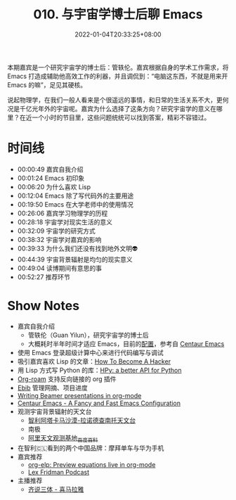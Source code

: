 #+TITLE: 010. 与宇宙学博士后聊 Emacs
#+DATE: 2022-01-04T20:33:25+08:00
#+LASTMOD: 2022-06-27T10:21:00+0800
#+PODCAST_MP3: https://aod.cos.tx.xmcdn.com/storages/2098-audiofreehighqps/99/3C/GKwRIW4FrfWkAaCFKQEK8C7n.m4a
#+PODCAST_DURATION: 00:56:11
#+PODCAST_LENGTH: 27269231
#+PODCAST_IMAGE_SRC: guests/guanyilun.jpg
#+PODCAST_IMAGE_ALT: guanyilun

本期嘉宾是一个研究宇宙学的博士后：管轶伦。嘉宾根据自身的学术工作需求，将 Emacs 打造成辅助他高效工作的利器，并且调侃到：“电脑这东西，不就是用来开 Emacs 的嘛”，足见其硬核。

说起物理学，在我们一般人看来是个很遥远的事情，和日常的生活关系不大，更何况是千亿光年外的宇宙呢。嘉宾为什么选择了这条方向？研究宇宙学的意义在哪里？在近一个小时的节目里，这些问题统统可以找到答案，精彩不容错过。

* 时间线
- 00:00:49 嘉宾自我介绍
- 00:01:24 Emacs 初印象
- 00:06:20 为什么喜欢 Lisp
- 00:12:04 Emacs 除了写代码外的主要用途
- 00:19:50 Emacs 在大学老师中的使用情况
- 00:26:06 嘉宾学习物理学的历程
- 00:28:18 宇宙学对现实生活的意义
- 00:32:09 宇宙学的研究方式
- 00:38:32 宇宙学对嘉宾的影响
- 00:39:33 为什么我们还没有找到地外文明👽
- 00:44:39 宇宙背景辐射是均匀的现实意义
- 00:49:04 读博期间有意思的事
- 00:52:27 推荐环节

* Show Notes
- 嘉宾自我介绍
  - 管轶伦（Guan Yilun），研究宇宙学的博士后
  - 大概耗时半年时间才适应 Emacs，目前的[[https://github.com/guanyilun/.emacs.d/][配置]]，参考自 [[https://github.com/seagle0128/.emacs.d][Centaur Emacs]]
- 使用 Emacs 登录超级计算中心来进行代码编写与调试
- 吸引嘉宾喜欢 Lisp 的文章：[[http://www.catb.org/esr/faqs/hacker-howto.html][How To Become A Hacker]]
- 用 Lisp 方式写 Python 的库：[[https://github.com/hpyproject/hpy][HPy: a better API for Python]]
- [[https://www.orgroam.com/][Org-roam]] 支持反向链接的 org 插件
- [[https://joostkremers.github.io/ebib/][Ebib]] 管理网摘、项目进度
- [[https://orgmode.org/worg/exporters/beamer/tutorial.html][Writing Beamer presentations in org-mode]]
- [[https://github.com/seagle0128/.emacs.d][Centaur Emacs - A Fancy and Fast Emacs Configuration]]
- 观测宇宙背景辐射的天文台
  - [[https://zh.wikipedia.org/wiki/%E9%98%BF%E5%A1%94%E5%8D%A1%E9%A6%AC%E5%A4%A7%E5%9E%8B%E6%AF%AB%E7%B1%B3%E6%B3%A2/%E4%BA%9E%E6%AF%AB%E7%B1%B3%E6%B3%A2%E9%99%A3%E5%88%97][智利阿塔卡马沙漠-拉诺德查南托天文台]]
  - 南极
  - [[https://baike.baidu.com/item/%E9%98%BF%E9%87%8C%E5%A4%A9%E6%96%87%E8%A7%82%E6%B5%8B%E5%9F%BA%E5%9C%B0/19412988][阿里天文观测基地_百度百科]]
- 在智利🇨🇱看到的两个中国品牌：摩拜单车与华为手机
- 嘉宾推荐
  - [[https://github.com/guanyilun/org-elp][org-elp: Preview equations live in org-mode]]
  - [[https://lexfridman.com/podcast/][Lex Fridman Podcast]]
- 主播推荐
  - [[https://www.ximalaya.com/album/41682166][齐说三体 - 喜马拉雅]]
